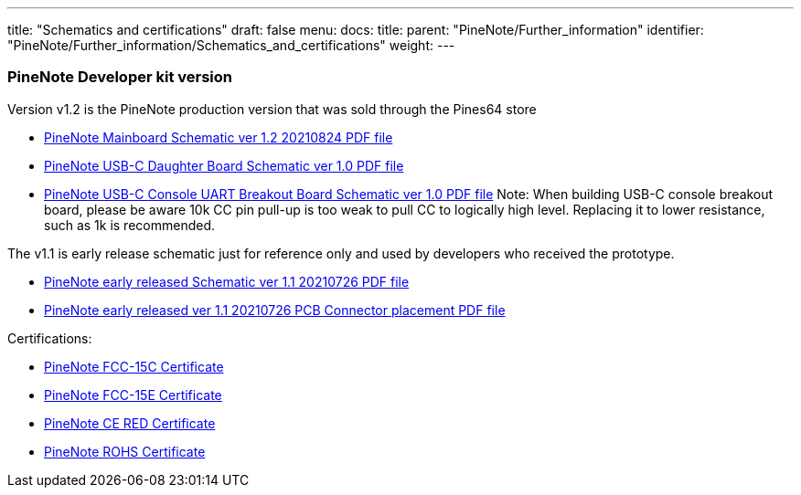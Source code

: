 ---
title: "Schematics and certifications"
draft: false
menu:
  docs:
    title:
    parent: "PineNote/Further_information"
    identifier: "PineNote/Further_information/Schematics_and_certifications"
    weight: 
---

=== PineNote Developer kit version

Version v1.2 is the PineNote production version that was sold through the Pines64 store

* https://files.pine64.org/doc/PineNote/PINENOTE_MAIN-V1R2%20-%20Schematic-20210824.pdf[PineNote Mainboard Schematic ver 1.2 20210824 PDF file]
* https://files.pine64.org/doc/PineNote/PINENOTE_USB-C-Board-V1.0-sch.pdf[PineNote USB-C Daughter Board Schematic ver 1.0 PDF file]
* https://files.pine64.org/doc/PineNote/PineNote_USB-C_Console_UART_breakout_board_schematic_v1.0_20210903.pdf[PineNote USB-C Console UART Breakout Board Schematic ver 1.0 PDF file] Note: When building USB-C console breakout board, please be aware 10k CC pin pull-up is too weak to pull CC to logically high level. Replacing it to lower resistance, such as 1k is recommended.

The v1.1 is early release schematic just for reference only and used by developers who received the prototype.

* https://files.pine64.org/doc/PineNote/PINENOTE_MAIN-V1R1%20-%20Schematic-20210726.pdf[PineNote early released Schematic ver 1.1 20210726 PDF file]
* https://files.pine64.org/doc/PineNote/PINENOTE_MAIN-V1R1-REF-TOP-20210726.pdf[PineNote early released ver 1.1 20210726 PCB Connector placement PDF file]

Certifications:

* https://files.pine64.org/doc/cert/PineNote%20FCC15C%20Certificate%20DTS-TC561262.pdf[PineNote FCC-15C Certificate]
* https://files.pine64.org/doc/cert/PineNote%20FCC15E%20Certificate%20NII-TC973072.pdf[PineNote FCC-15E Certificate]
* https://files.pine64.org/doc/cert/PineNote%20CE%20RED%20Certicate%20ET-21090682EC.pdf[PineNote CE RED Certificate]
* https://files.pine64.org/doc/cert/PineNote%20RoHS%20Certificate%20ET-210900082C.pdf[PineNote ROHS Certificate]

